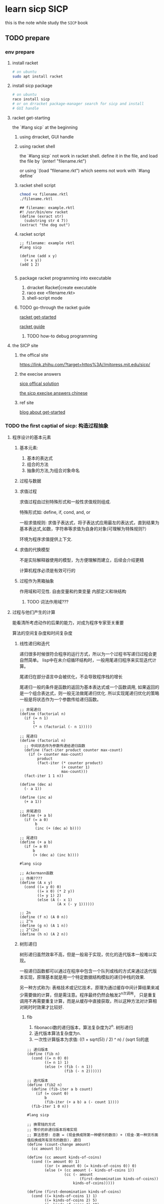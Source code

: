 #+HUGO_BASE_DIR: ../
#+HUGO_SECTION: posts

#+HUGO_WEIGHT: auto
#+HUGO_AUTO_SET_LASTMOD: t

* learn sicp                                                           :SICP:
  
  this is the note while study the ~SICP~ book
  
** TODO prepare
   :PROPERTIES:
   :EXPORT_FILE_NAME: learn-sicp-prepare
   :EXPORT_DATE: 2021-06-26
   :END:
   
   
*** env prepare
    
**** install racket 

     #+begin_src bash
       # on ubuntu
       sudo apt install racket
     #+end_src
     
**** install sicp package
     #+begin_src bash
       # on ubuntu
       raco install sicp
       # or on drracket package-manager search for sicp and install
       # GUI handle
     #+end_src 
     
**** racket get-starting
    the `#lang sicp` at the beginning

***** using drracket, GUI handle
      
***** using racket shell
      the `#lang sicp` not work in racket shell.
      define it in the file, and load the file by
      `(enter! "filename.rkt")
      
      or using
      `(load "filename.rkt") 
      which seems not work with `#lang define`
      
***** racket shell script
      #+begin_src bash
        chmod +x filename.rktl
        ./filename.rktl
      #+end_src
      
      #+begin_src racket
        ## filename: example.rktl
        #! /usr/bin/env racket
        (define (exract str)
          (substring str 4 7))
        (extract "the dog out")
      #+end_src
      
***** racket script
      #+begin_src racket
        ;; filename: example rktl
        #lang sicp

        (define (add x y)
          (+ x y))
        (add 1 2)

      #+end_src
      
***** package racket programming into executable
      1) drracket Racket|create executable
      2) raco exe <filename.rkt>
      3) shell-script mode
     
***** TODO go-through the racket guide
      
      [[https://docs.racket-lang.org/getting-started/index.html#%28part._top%29][racket get-started]]

      [[https://download.racket-lang.org/releases/8.1/doc/guide/intro.html][racket guide]]

      
****** TODO how-to debug programming
       
**** the SICP site
     
***** the offical site
      [[https://link.zhihu.com/?target=https%3A//mitpress.mit.edu/sicp/]]
      
      
***** the execise answers

      [[http://community.schemewiki.org/?sicp-solutions][sicp offical solution]]
      
      [[https://sicp.readthedocs.io/en/latest/][the sicp execise answers chinese]]
      
***** ref site
      [[https://zhuanlan.zhihu.com/p/34313034][blog about get-started]]

*** TODO the first captial of sicp: 构造过程抽象

**** 程序设计的基本元素
     
***** 基本元素:
      1) 基本的表达式
      2) 组合的方法
      3) 抽象的方法,为组合对象命名
       
***** 过程与数据
      
***** 求值过程
      求值过程由过别特殊形式和一般性求值规则组成.
      
      特殊形式如: define, if, cond, and, or

      一般求值规则: 求值子表达式，将子表达式应用最左的表达式，直到结果为基本表达式,如数，字符串等求值为自身的对象(可理解为特殊规则?）

      环境为程序求值提供上下文.

***** 求值的代换模型
      不是实际解释器使用的模型，为方便理解而建立，后续会介绍更精
      
      计算机程序必须是有效可行的

***** 过程作为黑箱抽象
      作用域和可见性. 自由变量和约束变量
      内部定义和块结构
      
      
****** TODO 词法作用域???
       
**** 过程与他们产生的计算
     能看清所考虑动作的后果的能力，对成为程序专家至关重要
     
     算法的空间复杂度和时间复杂度

***** 线性递归和迭代
      递归很多时候很符合程序的运行方式，所以为一个过程书写递归过程会更自然简单。
      lisp中在未介绍循环结构时，一般用尾递归程序来实现迭代计算。
      
      尾递归在部分语言中会被优化，不会导致程序栈的增长

      尾递归一般的条件是函数的返回为基本表达式或一个函数调用, 如果返回的是一个组合表达式，则一般无法做尾递归优化.
      所以实现尾递归优化的策略一般是将状态作为一个参数传给递归函数。
      
      #+begin_src racket
        ;; 非尾递归
        (define (factorial n)
          (if (= n 1)
              1
              (* n (factorial (- n 1)))))

        ;; 尾递归
        (define (factorial n)
          ;; 中间状态作为参数传递给递归函数
          (define (fact-iter product counter max-count)
            (if (> counter max-count)
                product
                (fact-iter (* counter product)
                           (+ counter 1)
                           max-count)))
          (fact-iter 1 1 n))
      #+end_src
      
      #+begin_src racket
        (define (dec a)
          (- a 1))

        (define (inc a)
          (+ a 1))

        ;; 非尾递归
        (define (+ a b)
          (if (= a 0)
               b
               (inc (+ (dec a) b))))

        ;; 尾递归
        (define (+ a b)
          (if (= a 0)
              b
              (+ (dec a) (inc b))))
      #+end_src
      
      #+begin_src racket
        #lang sicp

        ;; Ackermann函数
        ;; 作用????
        (define (A x y)
          (cond ((= y 0) 0)
                ((= x 0) (* 2 y))
                ((= y 1) 2)
                (else (A (- x 1)
                         (A x (- y 1))))))

        ;; 2n
        (define (f n) (A 0 n))
        ;; 2^n
        (define (g n) (A 1 n))
        ;; 2^(2n)
        (define (h n) (A 2 n))
      #+end_src
      
***** 树形递归
      
      树形递归虽然效率不高，但是一般易于实现，优化的迭代版本一般难以实现。
      
      一般递归函数都可以通过在程序中包含一个队列或栈的方式来通过迭代版本实现，原理基本就是用一个特定数据结构模拟的递归中栈的效果.
      
      另一种方式称为: 表格技术或记忆技术，原理为通过缓存中间计算结果来减少需要做的计算，但是需注意。程序最终仍然会触发2^n次调用，
      只是重复调用不再需要重复计算，而是从缓存中直接获取，所以这种方法对计算相对耗时时效果才比较好.
      
****** fib
       
       1) fibonacci数的递归版本，算法复杂度为2^n. 树形递归
       2) 迭代版本算法复杂度为n.
       3) 一次性计算版本为求值: ((1 + sqrt(5)) / 2) ^ n) / (sqrt 5)的底
      
       #+begin_src racket
         ;; 递归版本
         (define (fib n)
           (cond ((= n 0) 0)
                 ((= n 1) 1)
                 (else (+ (fib (- n 1))
                          (fib (- n 2))))))

         ;; 迭代版本
         (define (fib2 n)
           (define (fib-iter a b count)
             (if (= count 0)
                 b
                 (fib-iter (+ a b) a (- count 1))))
           (fib-iter 1 0 n))
       #+end_src
      
       #+begin_src racket
         #lang sicp

         ;; 换零钱的方式
         ;; 等价的非递归版本将难实现
         ;; 算法思想: 总数 = (现金换成除第一种硬币的数目) + (现金-第一种货币面值后换成所有货币的数目). 递归
         (define (count-change amount)
           (cc amount 5))

         (define (cc amount kinds-of-coins)
           (cond ((= amount 0) 1)
                 ((or (< amount 0) (= kinds-of-coins 0)) 0)
                 (else (+ (cc amount (- kinds-of-coins 1))
                          (cc (- amount
                                 (first-denomination kinds-of-coins))
                              kinds-of-coins)))))

         (define (first-denomination kinds-of-coins)
           (cond ((= kinds-of-coins 1) 1)
                 ((= kinds-of-coins 2) 5)
                 ((= kinds-of-coins 3) 10)
                 ((= kinds-of-coins 4) 25)
                 ((= kinds-of-coins 5) 50)))
       #+end_src
      
****** 求幂运算
       求幂运算可以通过 二分法 得出一个 logN时间复杂度的算法

       #+begin_src racket
         ;; 递归版本
         (define (expt b n)
           (if (= n 0)
               1
               (* b (expt b (- n 1)))))

         ;; 迭代版本
         （define (expti b n)
           (define (expt-iter b counter product)
             (if (= counter 0)
                 product
                 (expt-iter b
                            (- counter 1)
                            (* b product))))

           (expt-iter b n 1))

         ;; 二分法,递归

         (define (even? n)
           (= (remainder n 2) 0))

         (define (fast-expt b n)
           (cond ((= n 0) 1)
                 ((even? n) (square (fast-expt b (/ n 2))))
                 ((else (* b (fast-expt b (- n 1)))))))

         ;; TODO 二分法, 迭代??
         (define (fast-expti b n)
           (define (fast-expt-iter b n product)
             (cond ((= n 0) product)
                   ((even? n) (fast-expt-iter (* b b) (/ n 2) product))))
           (fast-expt-iter 0 1 1))
       #+end_src
       
****** TODO 最大公约数
       欧几里德算法
       GCD(a, b) = GCD(b, r) ;; r = a mod b
       
       #+begin_src racket
         #lang siip

         ;; TODO exec 1.19, 1.20
         (define (gcd a b)
           (if (= b 0)
               a
               (gcd b (remainder a b))))
       #+end_src
      
       
****** 素数检测
       1) 寻找因子: 2 -> sqrt(n)
       2) 费马定理, 概率方法.

        #+begin_src racket
          ;; 寻找因子
          (define (smallest-divisor n)
            (find-divisor n 2))
          (define (find-divisorn test-divisor)
            (cond ((> (square test-divisor) n) n)
                  ((divides? test-divisor n) test-divisor)
                  (else (find-divisor n (+ test-divisor 1)))))

          (define (divides? a b)
            (= (remainder b a) 0))
          (define (prime? n)
            (= n (smallest-divisor n)))

          ;; 费马定理
          (define (expmod base exp n)
            (cond ((= exp 0) 1)
                  ((even? exp)
                   (remainder (square (expmod base (/ exp 2) m))
                              m))
                  (else
                   (remainder (* base (expmod base (- exp 1) m))
                              m))))

          (define (fermat-test n)
            (define (try-it a)
              (= (expmod a n n) a))
            (try-it (+1 (random (- n 1)))))

          (define (fermat-prime? n times)
            (cond ((= times 0) true)
                  ((fermat-test n) (fast-prime? n (- times 1)))
                  (else false)))
        #+end_src
       
      
**** TODO 用高阶函数做抽象
     高阶过程: 已过程为参数或返回过程的函数.
     
     高阶过程可以增强语言的表达能力, 为公共模式命名
     
     一般的OFP编程思想，如map/filter/reduce, 比较常用与集合数据或数学和式等.
     
     也可用于抽象多个函数的共用部分，将非共用部分作为lambda传入，但是需要注意不应已破坏函数的可读性为代价,
     比较好的思路就是看拆分后仍否可以方便为为函数命名
     
     #+begin_src racket
       #lang sicp

       (define (sum-itergers a b)
         (if (> a b)
             0
             (+ a (sum-itergers (+ a 1) b))))

       (define (sum-cubes a b)
         (if (> a b)
             0
             (+ (cube a) (sum-cubes (+ a 1) b))))

       (define (pi-sum a b)
         (if (> a b)
             0
             (+ (/ 1.0 (* a (+ a 2))) (pi-sum (+ a 4) b))))


       ;; 和式sum, next用于算出下一项
       (define (sum term a next b)
          (if (> a b)
              0
              (+ (term a)
                 (sum term (next a) next b))))

       (define (inc n) (+ n 1))
       (define (sum-cubers-2 a b)
         (sum cube a inc b))

       (define (identity x) x)
       (define (sum-intergers-2 a b)
         (sum identity a inc b))

       (define (pi-sum-2 a b)
         (define (pi-term x)
           (/ 1.0 (* x (+ x 2))))
         (define (pi-next x)
           (+ x 4))
         (sum pi-term a pi-next b))
     #+end_src
     
*** TODO the second captial of sicp: 构造数据抽象

**** 数据抽象导论

**** 层次性数据和闭包的性质
